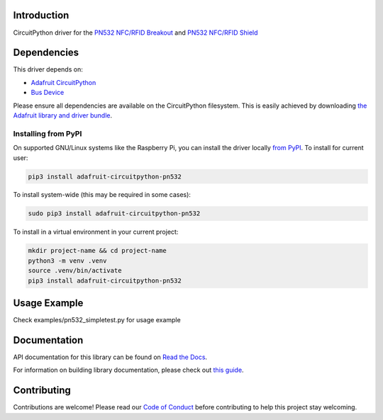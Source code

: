 Introduction
============

.. image:: https://readthedocs.org/projects/adafruit-circuitpython-pn532/badge/?version=latest
    :target: https://docs.circuitpython.org/projects/pn532/en/latest/
    :alt: Documentation Status

.. image:: https://raw.githubusercontent.com/adafruit/Adafruit_CircuitPython_Bundle/main/badges/adafruit_discord.svg
    :target: https://adafru.it/discord
    :alt: Discord

.. image:: https://github.com/adafruit/Adafruit_CircuitPython_PN532/workflows/Build%20CI/badge.svg
    :target: https://github.com/adafruit/Adafruit_CircuitPython_PN532/actions/
    :alt: Build Status

.. image:: https://img.shields.io/endpoint?url=https://raw.githubusercontent.com/astral-sh/ruff/main/assets/badge/v2.json
    :target: https://github.com/astral-sh/ruff
    :alt: Code Style: Ruff

CircuitPython driver for the `PN532 NFC/RFID Breakout <https://www.adafruit.com/product/364>`_ and `PN532 NFC/RFID Shield <https://www.adafruit.com/product/789>`_

Dependencies
=============
This driver depends on:

* `Adafruit CircuitPython <https://github.com/adafruit/circuitpython>`_
* `Bus Device <https://github.com/adafruit/Adafruit_CircuitPython_BusDevice>`_

Please ensure all dependencies are available on the CircuitPython filesystem.
This is easily achieved by downloading
`the Adafruit library and driver bundle <https://github.com/adafruit/Adafruit_CircuitPython_Bundle>`_.

Installing from PyPI
--------------------

On supported GNU/Linux systems like the Raspberry Pi, you can install the driver locally `from
PyPI <https://pypi.org/project/adafruit-circuitpython-pn532/>`_. To install for current user:

.. code-block:: shell

    pip3 install adafruit-circuitpython-pn532

To install system-wide (this may be required in some cases):

.. code-block:: shell

    sudo pip3 install adafruit-circuitpython-pn532

To install in a virtual environment in your current project:

.. code-block:: shell

    mkdir project-name && cd project-name
    python3 -m venv .venv
    source .venv/bin/activate
    pip3 install adafruit-circuitpython-pn532

Usage Example
=============

Check examples/pn532_simpletest.py for usage example

Documentation
=============

API documentation for this library can be found on `Read the Docs <https://docs.circuitpython.org/projects/pn532/en/latest/>`_.

For information on building library documentation, please check out `this guide <https://learn.adafruit.com/creating-and-sharing-a-circuitpython-library/sharing-our-docs-on-readthedocs#sphinx-5-1>`_.

Contributing
============

Contributions are welcome! Please read our `Code of Conduct
<https://github.com/adafruit/adafruit_CircuitPython_PN532/blob/main/CODE_OF_CONDUCT.md>`_
before contributing to help this project stay welcoming.
